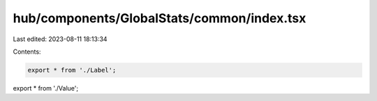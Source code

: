 hub/components/GlobalStats/common/index.tsx
===========================================

Last edited: 2023-08-11 18:13:34

Contents:

.. code-block:: tsx

    export * from './Label';
export * from './Value';



